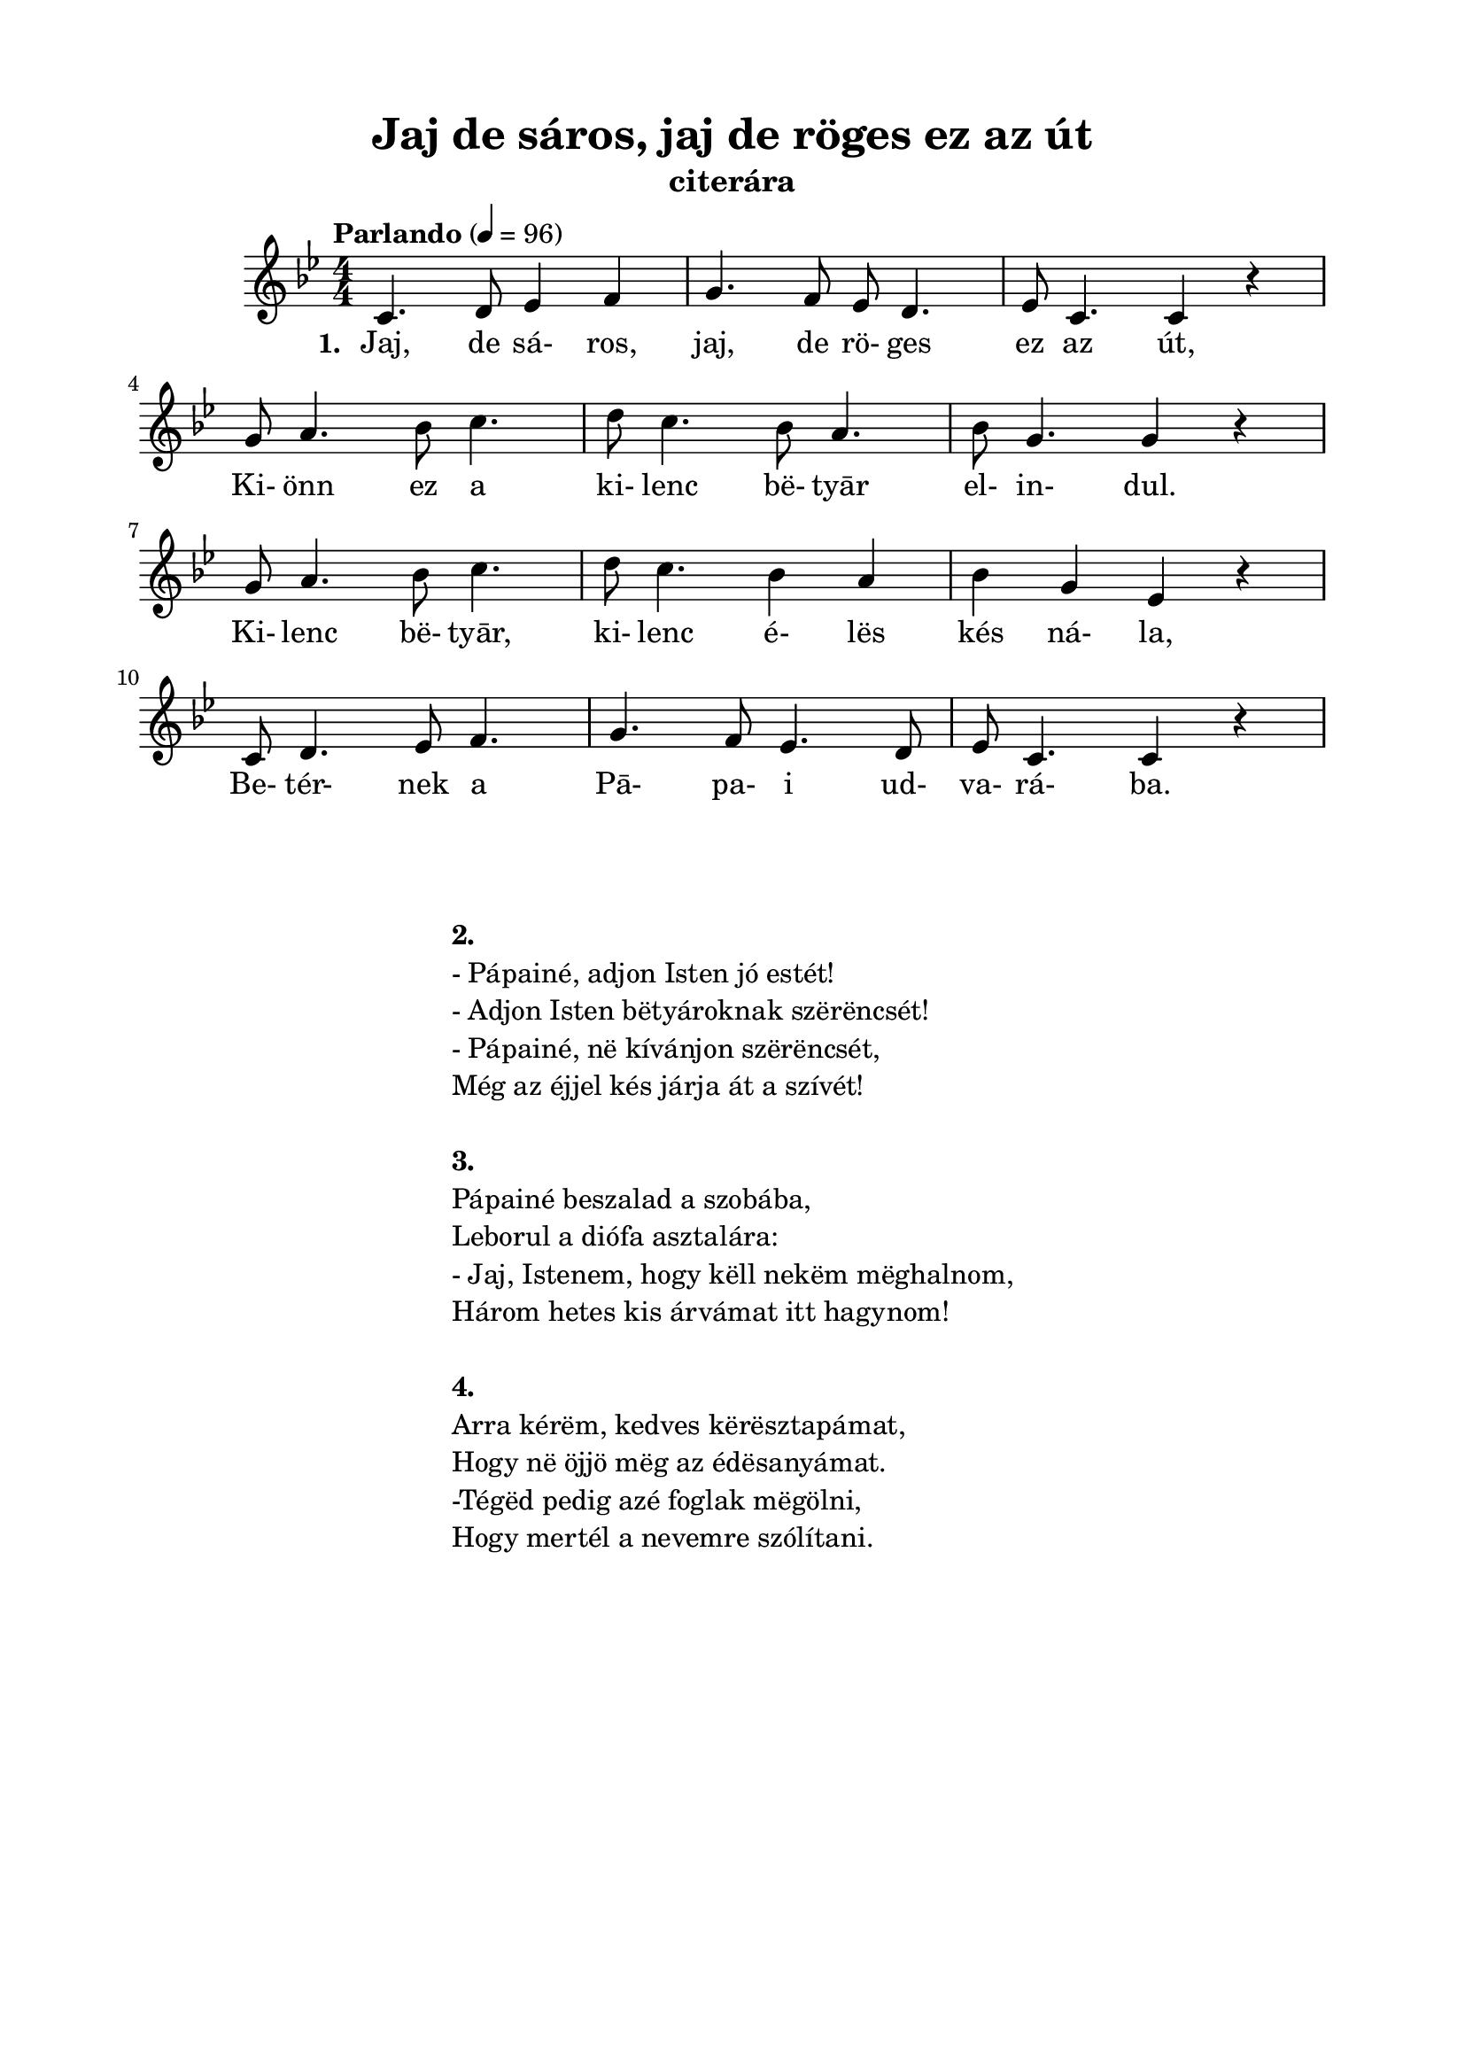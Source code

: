 \version "2.14.2"
\header {
	subtitle = "citerára"
	title = "Jaj de sáros, jaj de röges ez az út"
	tagline = ""
}

\paper {
	paper-size= "a4"
        top-margin= 1.5\cm
        bottom-margin= 1.5\cm
        left-margin= 2.0\cm
        %right-margin= 2.5\cm
        line-width= 17\cm
}

\markup { \column {\hspace #0.1 }}

\score  {
	<< %\transpose g c
	{
		\tempo "Parlando" 4=96
		\numericTimeSignature   
		\override Staff.TimeSignature   #'break-visibility = #end-of-line-invisible
		%\key f \major
		\key g \minor
		%\key c \minor
		\time 4/4
		c'4. d'8 ees'4 f'4 | g'4. f'8 ees'8 d'4. | ees'8 c'4. c'4 r4 | \break
		%\time 3/4 g'8 a'8 bes'8 c''4. | d''8 c''8 bes'8 a'4. | \time 4/4 bes'8 g'4. g'4 r4 | \break  
		%\time 3/4 g'8 a'8 bes'8 c''4. | d''8 c''8 bes'4 a'4 | \time 4/4 bes'4 g'4 ees'4 r4 | \break  
		g'8 a'4. bes'8 c''4. | d''8 c''4. bes'8 a'4. | bes'8 g'4. g'4 r4 | \break  
		g'8 a'4. bes'8 c''4. | d''8 c''4. bes'4 a'4 | bes'4 g'4 ees'4 r4 | \break  
		c'8 d'4. ees'8 f'4. | g'4. f'8 ees'4. d'8 | ees'8 c'4. c'4 r4 | \break
  	}

  	\addlyrics {
		\set stanza = #"1. "
		Jaj, de sá- ros, jaj, de rö- ges ez az út,
		Ki- önn ez a ki- lenc bë- tyār el- in- dul.
		Ki- lenc bë- tyār, ki- lenc é- lës kés ná- la,
		Be- tér- nek a Pā- pa- i ud- va- rá- ba.
	} >>
	
	\midi{}
	\layout { %#(layout-set-staff-size 14) 
	}

}

\markup {
	\fontsize #+0.2
	\fill-line {
		\column {	
			\hspace #0.1
			\hspace #0.1
			\bold "2."
			"- Pápainé, adjon Isten jó estét!"
			"- Adjon Isten bëtyároknak szërëncsét!"
			"- Pápainé, në kívánjon szërëncsét,"
			"Még az éjjel kés járja át a szívét!"
			\hspace #0.1
			\bold "3."
			"Pápainé beszalad a szobába,"
			"Leborul a diófa asztalára:"
			"- Jaj, Istenem, hogy këll nekëm mëghalnom,"
			"Három hetes kis árvámat itt hagynom!"
			\hspace #0.1
			\bold "4."
			"Arra kérëm, kedves kërësztapámat,"
			"Hogy në öjjö mëg az édësanyámat."
			"-Tégëd pedig azé foglak mëgölni,"
			"Hogy mertél a nevemre szólítani." 
		}
         }
}

